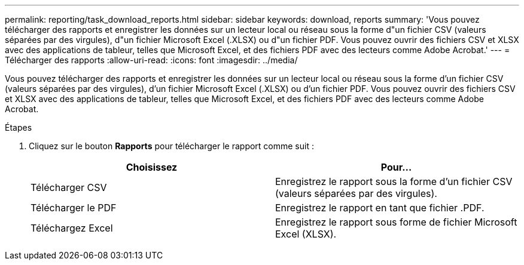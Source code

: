---
permalink: reporting/task_download_reports.html 
sidebar: sidebar 
keywords: download, reports 
summary: 'Vous pouvez télécharger des rapports et enregistrer les données sur un lecteur local ou réseau sous la forme d"un fichier CSV (valeurs séparées par des virgules), d"un fichier Microsoft Excel (.XLSX) ou d"un fichier PDF. Vous pouvez ouvrir des fichiers CSV et XLSX avec des applications de tableur, telles que Microsoft Excel, et des fichiers PDF avec des lecteurs comme Adobe Acrobat.' 
---
= Télécharger des rapports
:allow-uri-read: 
:icons: font
:imagesdir: ../media/


[role="lead"]
Vous pouvez télécharger des rapports et enregistrer les données sur un lecteur local ou réseau sous la forme d'un fichier CSV (valeurs séparées par des virgules), d'un fichier Microsoft Excel (.XLSX) ou d'un fichier PDF. Vous pouvez ouvrir des fichiers CSV et XLSX avec des applications de tableur, telles que Microsoft Excel, et des fichiers PDF avec des lecteurs comme Adobe Acrobat.

.Étapes
. Cliquez sur le bouton *Rapports* pour télécharger le rapport comme suit :
+
[cols="2*"]
|===
| Choisissez | Pour... 


 a| 
Télécharger CSV
 a| 
Enregistrez le rapport sous la forme d'un fichier CSV (valeurs séparées par des virgules).



 a| 
Télécharger le PDF
 a| 
Enregistrez le rapport en tant que fichier .PDF.



 a| 
Téléchargez Excel
 a| 
Enregistrez le rapport sous forme de fichier Microsoft Excel (XLSX).

|===

